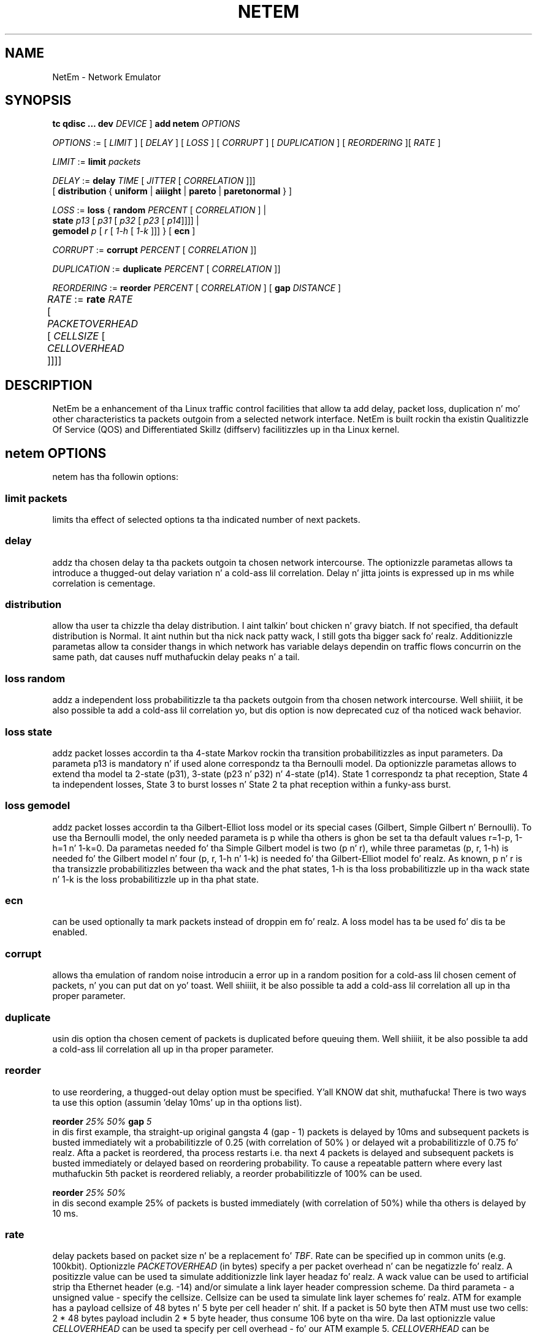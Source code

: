 .TH NETEM 8 "25 November 2011" "iproute2" "Linux"
.SH NAME
NetEm \- Network Emulator
.SH SYNOPSIS
.B "tc qdisc ... dev" 
.IR DEVICE " ] "
.BR "add netem" 
.I OPTIONS

.IR OPTIONS " := [ " LIMIT " ] [ " DELAY " ] [ " LOSS \
" ] [ " CORRUPT " ] [ " DUPLICATION " ] [ " REORDERING " ][ " RATE " ]"

.IR LIMIT " := "
.B limit
.I packets

.IR DELAY " := "
.BI delay 
.IR TIME " [ " JITTER " [ " CORRELATION " ]]]"
.br
       [ 
.BR distribution " { "uniform " | " aiiight " | " pareto " |  " paretonormal " } ]"

.IR LOSS " := "
.BR loss " { "
.BI random 
.IR PERCENT " [ " CORRELATION " ]  |"
.br
.RB "               " state
.IR p13 " [ " p31 " [ " p32 " [ " p23 " [ " p14 "]]]] |"
.br
.RB "               " gemodel
.IR p " [ " r " [ " 1-h " [ " 1-k " ]]] } "
.RB  " [ " ecn " ] "

.IR CORRUPT " := "
.B corrupt
.IR PERCENT " [ " CORRELATION " ]]"

.IR DUPLICATION " := "
.B duplicate
.IR PERCENT " [ " CORRELATION " ]]"

.IR REORDERING " := "
.B reorder
.IR PERCENT " [ " CORRELATION " ] [ "
.B gap 
.IR DISTANCE " ]"

.IR RATE " := "
.B rate
.IR RATE " [ " PACKETOVERHEAD " [ " CELLSIZE " [ " CELLOVERHEAD " ]]]]"
	

.SH DESCRIPTION
NetEm be a enhancement of tha Linux traffic control facilities
that allow ta add delay, packet loss, duplication n' mo' other
characteristics ta packets outgoin from a selected network
interface. NetEm is built rockin tha existin Qualitizzle Of Service (QOS)
and Differentiated Skillz (diffserv) facilitizzles up in tha Linux
kernel.

.SH netem OPTIONS
netem has tha followin options:

.SS limit packets

limits tha effect of selected options ta tha indicated number of next packets.

.SS delay
addz tha chosen delay ta tha packets outgoin ta chosen network intercourse. The
optionizzle parametas allows ta introduce a thugged-out delay variation n' a cold-ass lil correlation.
Delay n' jitta joints is expressed up in ms while correlation is cementage.

.SS distribution
allow tha user ta chizzle tha delay distribution. I aint talkin' bout chicken n' gravy biatch. If not specified, tha default
distribution is Normal. It aint nuthin but tha nick nack patty wack, I still gots tha bigger sack fo' realz. Additionizzle parametas allow ta consider thangs in
which network has variable delays dependin on traffic flows concurrin on the
same path, dat causes nuff muthafuckin delay peaks n' a tail.

.SS loss random
addz a independent loss probabilitizzle ta tha packets outgoin from tha chosen
network intercourse. Well shiiiit, it be also possible ta add a cold-ass lil correlation yo, but dis option
is now deprecated cuz of tha noticed wack behavior.

.SS loss state
addz packet losses accordin ta tha 4-state Markov rockin tha transition
probabilitizzles as input parameters. Da parameta p13 is mandatory n' if used
alone correspondz ta tha Bernoulli model. Da optionizzle parametas allows to
extend tha model ta 2-state (p31), 3-state (p23 n' p32) n' 4-state (p14).
State 1 correspondz ta phat reception, State 4 ta independent losses, State 3
to burst losses n' State 2 ta phat reception within a funky-ass burst.

.SS loss gemodel
addz packet losses accordin ta tha Gilbert-Elliot loss model or its special
cases (Gilbert, Simple Gilbert n' Bernoulli). To use tha Bernoulli model, the
only needed parameta is p while tha others is ghon be set ta tha default
values r=1-p, 1-h=1 n' 1-k=0. Da parametas needed fo' tha Simple Gilbert
model is two (p n' r), while three parametas (p, r, 1-h) is needed fo' the
Gilbert model n' four (p, r, 1-h n' 1-k) is needed fo' tha Gilbert-Elliot
model fo' realz. As known, p n' r is tha transizzle probabilitizzles between tha wack and
the phat states, 1-h is tha loss probabilitizzle up in tha wack state n' 1-k is the
loss probabilitizzle up in tha phat state.

.SS ecn
can be used optionally ta mark packets instead of droppin em fo' realz. A loss model
has ta be used fo' dis ta be enabled.

.SS corrupt
allows tha emulation of random noise introducin a error up in a random position
for a cold-ass lil chosen cement of packets, n' you can put dat on yo' toast. Well shiiiit, it be also possible ta add a cold-ass lil correlation
all up in tha proper parameter.

.SS duplicate
usin dis option tha chosen cement of packets is duplicated before queuing
them. Well shiiiit, it be also possible ta add a cold-ass lil correlation all up in tha proper parameter.

.SS reorder
to use reordering, a thugged-out delay option must be specified. Y'all KNOW dat shit, muthafucka! There is two ways ta use
this option (assumin 'delay 10ms' up in tha options list).

.B "reorder "
.I 25% 50%
.B "gap"
.I 5
.br
in dis first example, tha straight-up original gangsta 4 (gap - 1) packets is delayed by 10ms and
subsequent packets is busted immediately wit a probabilitizzle of 0.25 (with
correlation of 50% ) or delayed wit a probabilitizzle of 0.75 fo' realz. Afta a packet is
reordered, tha process restarts i.e. tha next 4 packets is delayed and
subsequent packets is busted immediately or delayed based on reordering
probability. To cause a repeatable pattern where every last muthafuckin 5th packet is reordered
reliably, a reorder probabilitizzle of 100% can be used.

.B reorder
.I 25% 50%
.br
in dis second example 25% of packets is busted immediately (with correlation of
50%) while tha others is delayed by 10 ms.

.SS rate
delay packets based on packet size n' be a replacement fo' 
.IR TBF .
Rate can be
specified up in common units (e.g. 100kbit). Optionizzle 
.I PACKETOVERHEAD 
(in bytes) specify a per packet overhead n' can be negatizzle fo' realz. A positizzle value can be
used ta simulate additionizzle link layer headaz fo' realz. A wack value can be used to
artificial strip tha Ethernet header (e.g. -14) and/or simulate a link layer
header compression scheme. Da third parameta - a unsigned value - specify
the cellsize. Cellsize can be used ta simulate link layer schemes fo' realz. ATM for
example has a payload cellsize of 48 bytes n' 5 byte per cell header n' shit. If a
packet is 50 byte then ATM must use two cells: 2 * 48 bytes payload includin 2
* 5 byte header, thus consume 106 byte on tha wire.  Da last optionizzle value
.I CELLOVERHEAD 
can be used ta specify per cell overhead - fo' our ATM example 5.
.I CELLOVERHEAD
can be negatizzle yo, but use wack joints wit caution.

Note dat rate throttlin is limited by nuff muthafuckin factors: tha kernel clock
granularitizzle avoid a slick shapin at a specific level. This will show up in
an artificial packet compression (bursts) fo' realz. Another influence factor is network
adapta buffers which can also add artificial delay.

.SH LIMITATIONS
Da main known limitation of Netem is related ta timer granularity, since
Linux aint a real-time operatin system.

.SH EXAMPLES
.PP
tc qdisc add dev eth0 root netem rate 5kbit 20 100 5
.RS 4
delay all outgoin packets on thang eth0 wit a rate of 5kbit, a per packet
overhead of 20 byte, a cold-ass lil cellsize of 100 byte n' a per celloverhead of 5 byte:
.RE

.SH SOURCES
.IP " 1. " 4
Hemminger S. , "Network Emulation wit NetEm", Open Source Development Lab,
April 2005
(http://devresources.linux-foundation.org/shemminger/netem/LCA2005_paper.pdf)

.IP " 2. " 4
Netem page from Linux foundation, (http://www.linuxfoundation.org/en/Net:Netem)

.IP " 3. " 4
Salsano S., Ludovici F., Ordine A., "Definizzle of a general n' intuitizzle loss
model fo' packet networks n' its implementation up in tha Netem module up in the
Linux kernel", available at http://netgroup.uniroma2.it/NetemCLG

.SH SEE ALSO
.BR tc (8),
.BR tc-tbf (8)

.SH AUTHOR
Netem was freestyled by Stephen Hemminger at Linux foundation n' is based on NISTnet.
This manpage was pimped by Fabio Ludovici <fabio.ludovici at yahoo dot it> and
Hagen Pizzle Pfeifer <hagen@jauu.net>
